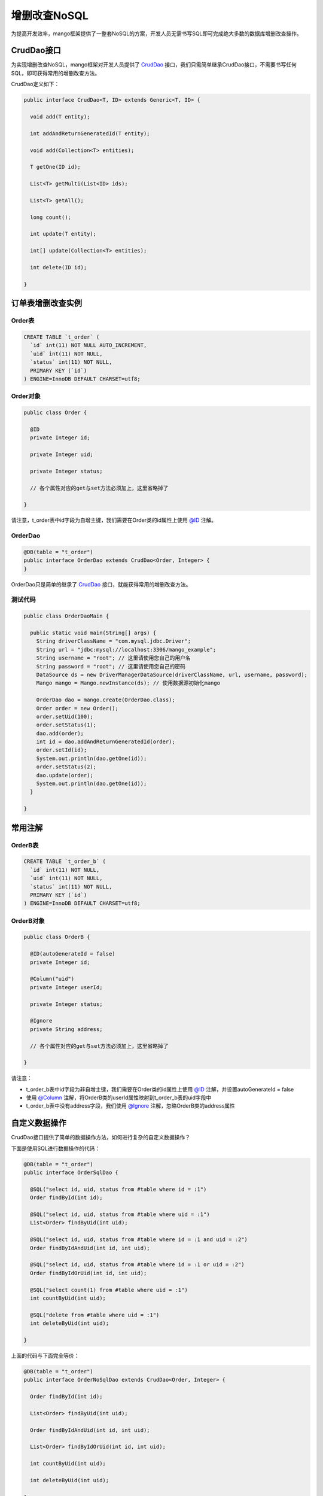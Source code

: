增删改查NoSQL
=============

为提高开发效率，mango框架提供了一整套NoSQL的方案，开发人员无需书写SQL即可完成绝大多数的数据库增删改查操作。

CrudDao接口
___________

为实现增删改查NoSQL，mango框架对开发人员提供了 `CrudDao <https://github.com/jfaster/mango/blob/master/src/main/java/org/jfaster/mango/crud/CrudDao.java>`_ 接口，我们只需简单继承CrudDao接口，不需要书写任何SQL，即可获得常用的增删改查方法。

CrudDao定义如下：

.. code-block:: java

	public interface CrudDao<T, ID> extends Generic<T, ID> {

	  void add(T entity);

	  int addAndReturnGeneratedId(T entity);

	  void add(Collection<T> entities);

	  T getOne(ID id);

	  List<T> getMulti(List<ID> ids);

	  List<T> getAll();

	  long count();

	  int update(T entity);

	  int[] update(Collection<T> entities);

	  int delete(ID id);

	}

订单表增删改查实例
__________________

Order表
^^^^^^^

.. code-block:: sql

	CREATE TABLE `t_order` (
	  `id` int(11) NOT NULL AUTO_INCREMENT,
	  `uid` int(11) NOT NULL,
	  `status` int(11) NOT NULL,
	  PRIMARY KEY (`id`)
	) ENGINE=InnoDB DEFAULT CHARSET=utf8;

Order对象
^^^^^^^^^

.. code-block:: java

	public class Order {

	  @ID
	  private Integer id;

	  private Integer uid;

	  private Integer status;

	  // 各个属性对应的get与set方法必须加上，这里省略掉了

	}

请注意，t_order表中id字段为自增主键，我们需要在Order类的id属性上使用 `@ID <https://github.com/jfaster/mango/blob/master/src/main/java/org/jfaster/mango/annotation/ID.java>`_ 注解。

OrderDao
^^^^^^^^

.. code-block:: java

	@DB(table = "t_order")
	public interface OrderDao extends CrudDao<Order, Integer> {
	}

OrderDao只是简单的继承了 `CrudDao <https://github.com/jfaster/mango/blob/master/src/main/java/org/jfaster/mango/crud/CrudDao.java>`_ 接口，就能获得常用的增删改查方法。

测试代码
^^^^^^^^

.. code-block:: java

	public class OrderDaoMain {

	  public static void main(String[] args) {
	    String driverClassName = "com.mysql.jdbc.Driver";
	    String url = "jdbc:mysql://localhost:3306/mango_example";
	    String username = "root"; // 这里请使用您自己的用户名
	    String password = "root"; // 这里请使用您自己的密码
	    DataSource ds = new DriverManagerDataSource(driverClassName, url, username, password);
	    Mango mango = Mango.newInstance(ds); // 使用数据源初始化mango

	    OrderDao dao = mango.create(OrderDao.class);
	    Order order = new Order();
	    order.setUid(100);
	    order.setStatus(1);
	    dao.add(order);
	    int id = dao.addAndReturnGeneratedId(order);
	    order.setId(id);
	    System.out.println(dao.getOne(id));
	    order.setStatus(2);
	    dao.update(order);
	    System.out.println(dao.getOne(id));
	  }

	}

常用注解
________

OrderB表
^^^^^^^^

.. code-block:: sql

	CREATE TABLE `t_order_b` (
	  `id` int(11) NOT NULL,
	  `uid` int(11) NOT NULL,
	  `status` int(11) NOT NULL,
	  PRIMARY KEY (`id`)
	) ENGINE=InnoDB DEFAULT CHARSET=utf8;

OrderB对象
^^^^^^^^^^

.. code-block:: java

	public class OrderB {

	  @ID(autoGenerateId = false)
	  private Integer id;

	  @Column("uid")
	  private Integer userId;

	  private Integer status;

	  @Ignore
	  private String address;

	  // 各个属性对应的get与set方法必须加上，这里省略掉了

	}

请注意：

* t_order_b表中id字段为非自增主键，我们需要在Order类的id属性上使用 `@ID <https://github.com/jfaster/mango/blob/master/src/main/java/org/jfaster/mango/annotation/ID.java>`_ 注解，并设置autoGenerateId = false

* 使用 `@Column <https://github.com/jfaster/mango/blob/master/src/main/java/org/jfaster/mango/annotation/Column.java>`_ 注解，将OrderB类的userId属性映射到t_order_b表的uid字段中

* t_order_b表中没有address字段，我们使用 `@Ignore <https://github.com/jfaster/mango/blob/master/src/main/java/org/jfaster/mango/annotation/Ignore.java>`_ 注解，忽略OrderB类的address属性

自定义数据操作
______________

CrudDao接口提供了简单的数据操作方法，如何进行复杂的自定义数据操作？

下面是使用SQL进行数据操作的代码：

.. code-block:: java

	@DB(table = "t_order")
	public interface OrderSqlDao {

	  @SQL("select id, uid, status from #table where id = :1")
	  Order findById(int id);

	  @SQL("select id, uid, status from #table where uid = :1")
	  List<Order> findByUid(int uid);

	  @SQL("select id, uid, status from #table where id = :1 and uid = :2")
	  Order findByIdAndUid(int id, int uid);

	  @SQL("select id, uid, status from #table where id = :1 or uid = :2")
	  Order findByIdOrUid(int id, int uid);

	  @SQL("select count(1) from #table where uid = :1")
	  int countByUid(int uid);

	  @SQL("delete from #table where uid = :1")
	  int deleteByUid(int uid);

	}

上面的代码与下面完全等价：

.. code-block:: java

	@DB(table = "t_order")
	public interface OrderNoSqlDao extends CrudDao<Order, Integer> {

	  Order findById(int id);

	  List<Order> findByUid(int uid);

	  Order findByIdAndUid(int id, int uid);

	  List<Order> findByIdOrUid(int id, int uid);

	  int countByUid(int uid);

	  int deleteByUid(int uid);

	}

mango框架提供使用方法名的方式进行自定义操作：

方法名以getBy,findBy,queryBy,selectBy开头表示查询

方法名以countBy开头表示计数

方法名以deleteBy,removeBy开头表示删除

以 **findById** 为例，findBy后面的关键字为Id，表示根据id查询，findById会被转化为SQL：*select id, uid, status from #table where id = :1*

以 **findByIdAndUid** 为例，findBy后面的关键字为IdAndUid，表示根据id和uid查询，findByIdAndUid会被转化为SQL：*select id, uid, status from #table where id = :1 and uid = :2*

以 **countByUid** 为例，countBy后面的关键字为Uid，表示根据uid计数，countByUid会被转化为SQL：*select count(1) from #table where uid = :1*

以 **deleteByUid** 为例，deleteBy后面的关键字为Uid，表示根据uid删除，deleteByUid会被转化为SQL：*delete from #table where uid = :1*

下面是常用的关键字-SQL对应表：

===============================    ========================================    ============================================
关键字                              样例                                         对应SQL       
===============================    ========================================    ============================================
And                                findByIdAndName                             … where id = :1 and name = :2
Or                                 findByIdOrName                              … where id = :1 or name = :2
Equals                             findById,findByIdEquals                     … where id = :1
Between                            findByStartDateBetween                      … where startDate between :1 and :2
LessThan                           findByAgeLessThan                           … where age < :1
LessThanEqual                      findByAgeLessThanEqual                      … where age <= :1
GreaterThan                        findByAgeGreaterThan                        … where age > :1
GreaterThanEqual                   findByAgeGreaterThanEqual                   … where age >= :1
IsNull                             findByAgeIsNull                             … where age is null
NotNull                            findByAgeNotNull                            … where age not null
OrderBy                            findByAgeOrderByIdDesc                      … where age = :1 order by id desc
Not                                findByLastnameNot                           … where lastname <> :1
In                                 findByAgeIn(Collection<Age> ages)           … where id = :1 or name = :2
NotIn                              findByAgeNotIn(Collection<Age> ages)        … where id = :1 or name = :2
True                               findByActiveTrue                            … where active = true
False                              findByActiveFalse                           … where active = false
===============================    ========================================    ============================================

带分页的自定义数据查询
______________________

请先查看 :ref:`分页查询`

分页查询的代码如下：

.. code-block:: java

	@DB(table = "t_order")
	public interface OrderPageNoSqlDao extends CrudDao<Order, Integer> {

	  List<Order> findByUid(int uid, Page page);

	  List<Order> findByIdOrUid(int id, int uid, Page page);

	}

查看完整示例代码和表结构
________________________

**增删改查NoSQL** 的所有代码和表结构均可以在 `mango-example <https://github.com/jfaster/mango-example/tree/master/src/main/java/org/jfaster/mango/example/crud>`_ 中找到。

